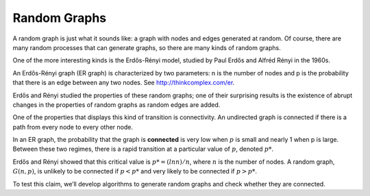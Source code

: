 Random Graphs
--------------

.. _3.4:

A random graph is just what it sounds like: a graph with nodes and edges generated at random. Of course, there are many random processes that can generate graphs, so there are many kinds of random graphs.


One of the more interesting kinds is the Erdős-Rényi model, studied by Paul Erdős and Alfréd Rényi in the 1960s.


An Erdős-Rényi graph (ER graph) is characterized by two parameters: n is the number of nodes and p is the probability that there is an edge between any two nodes. See http://thinkcomplex.com/er.


Erdős and Rényi studied the properties of these random graphs; one of their surprising results is the existence of abrupt changes in the properties of random graphs as random edges are added.


One of the properties that displays this kind of transition is connectivity. An undirected graph is connected if there is a path from every node to every other node.


In an ER graph, the probability that the graph is **connected** is very low when :math:`p` is small and nearly 1 when p is large. Between these two regimes, there is a rapid transition at a particular value of :math:`p`, denoted :math:`p*`.

Erdős and Rényi showed that this critical value is :math:`p* = (lnn) / n`, where :math:`n` is the number of nodes. A random graph, :math:`G(n, p)`, is unlikely to be connected if :math:`p < p*` and very likely to be connected if :math:`p > p*`.


To test this claim, we’ll develop algorithms to generate random graphs and check whether they are connected.

.. mchoice:: question3_1
   :answer_a: True
   :answer_b: False
   :correct: a   
   :feedback_a: Correct! The value of p is greater than p*
   :feedback_b: Not quite. Look at the two values and see how they compare

   Given that a graph a has a p* = .6 and a p = .7 is it more likely to be connected.

